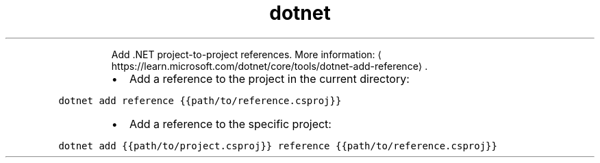 .TH dotnet add reference
.PP
.RS
Add .NET project\-to\-project references.
More information: \[la]https://learn.microsoft.com/dotnet/core/tools/dotnet-add-reference\[ra]\&.
.RE
.RS
.IP \(bu 2
Add a reference to the project in the current directory:
.RE
.PP
\fB\fCdotnet add reference {{path/to/reference.csproj}}\fR
.RS
.IP \(bu 2
Add a reference to the specific project:
.RE
.PP
\fB\fCdotnet add {{path/to/project.csproj}} reference {{path/to/reference.csproj}}\fR
